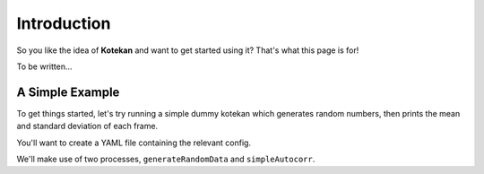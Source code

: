 ************
Introduction
************

So you like the idea of **Kotekan** and want to get started using it? That's what this page is for!

To be written...



A Simple Example
----------------
To get things started, let's try running a simple dummy kotekan which generates random numbers, then prints the mean and standard deviation of each frame.

You'll want to create a YAML file containing the relevant config.

We'll make use of two processes, ``generateRandomData`` and ``simpleAutocorr``.

.. todo::
   write these, and make them into a tutorial
